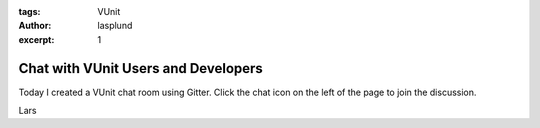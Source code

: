 :tags: VUnit
:author: lasplund
:excerpt: 1

Chat with VUnit Users and Developers
====================================
Today I created a VUnit chat room using Gitter. Click the chat icon on
the left of the page to join the discussion.

Lars
